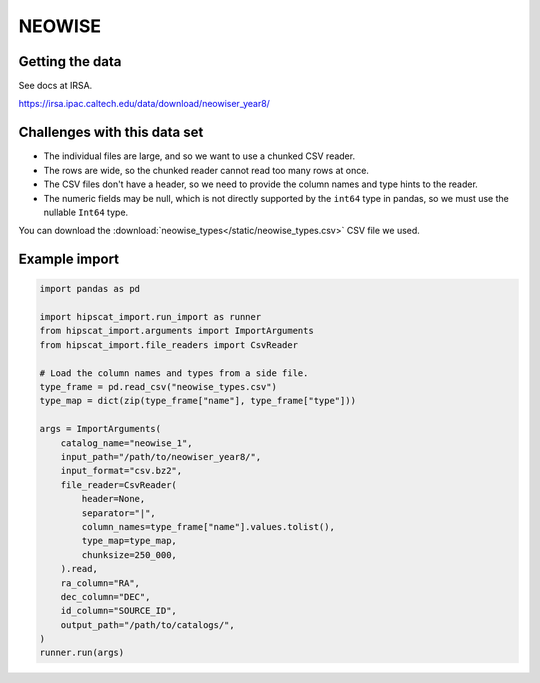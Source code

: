NEOWISE
===============================================================================

Getting the data
-------------------------------------------------------------------------------

See docs at IRSA.

https://irsa.ipac.caltech.edu/data/download/neowiser_year8/

Challenges with this data set
-------------------------------------------------------------------------------

- The individual files are large, and so we want to use a chunked CSV reader.
- The rows are wide, so the chunked reader cannot read too many rows at once.
- The CSV files don't have a header, so we need to provide the column names and
  type hints to the reader.
- The numeric fields may be null, which is not directly supported by the 
  ``int64`` type in pandas, so we must use the nullable ``Int64`` type.

You can download the :download:`neowise_types</static/neowise_types.csv>` CSV file we used.

Example import
-------------------------------------------------------------------------------

.. code-block:: python

    import pandas as pd

    import hipscat_import.run_import as runner
    from hipscat_import.arguments import ImportArguments
    from hipscat_import.file_readers import CsvReader

    # Load the column names and types from a side file.
    type_frame = pd.read_csv("neowise_types.csv")
    type_map = dict(zip(type_frame["name"], type_frame["type"]))

    args = ImportArguments(
        catalog_name="neowise_1",
        input_path="/path/to/neowiser_year8/",
        input_format="csv.bz2",
        file_reader=CsvReader(
            header=None,
            separator="|",
            column_names=type_frame["name"].values.tolist(),
            type_map=type_map,
            chunksize=250_000,
        ).read,
        ra_column="RA",
        dec_column="DEC",
        id_column="SOURCE_ID",
        output_path="/path/to/catalogs/",
    )
    runner.run(args)
